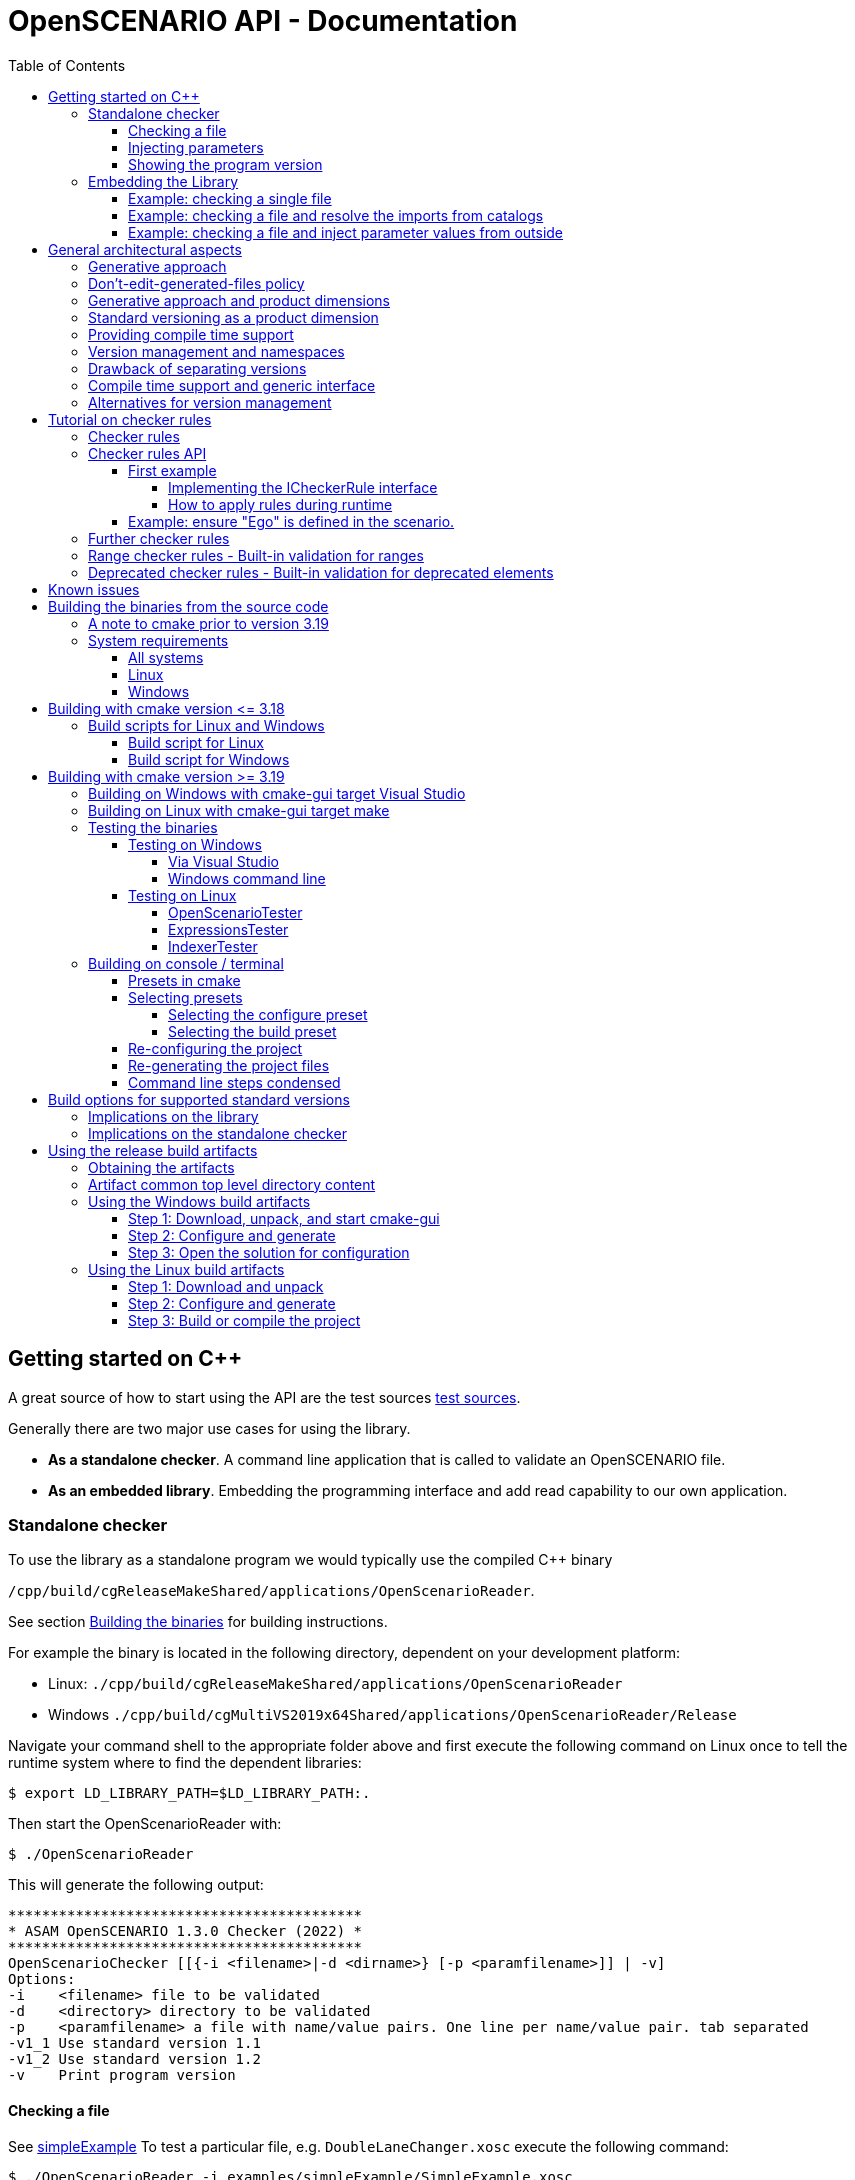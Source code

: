 :levelToBaseDir: ../..
:levelToDocDir: ..
:toc:
:toc-placement: left
:toclevels: 4
:showtitle:

= OpenSCENARIO API - Documentation

== Getting started on C++
A great source of how to start using the API are the test sources
link:{levelToBaseDir}/cpp/applications/openScenarioTester/src[test sources].

Generally there are two major use cases for using the library. 

* *As a standalone checker*. A command line application that is called to
validate an OpenSCENARIO file. 
* *As an embedded library*. Embedding the programming interface and add read capability to our own application.

=== Standalone checker

To use the library as a standalone program we would typically use the
compiled C++ binary

`/cpp/build/cgReleaseMakeShared/applications/OpenScenarioReader`. 

See section <<BuildingTheBinaries,Building the binaries>> for building instructions.

For example the binary is located in the following directory, dependent
on your development platform: 

* Linux: `./cpp/build/cgReleaseMakeShared/applications/OpenScenarioReader`
* Windows `./cpp/build/cgMultiVS2019x64Shared/applications/OpenScenarioReader/Release`

Navigate your command shell to the appropriate folder above and first
execute the following command on Linux once to tell the runtime system
where to find the dependent libraries:

[source,bash]
----
$ export LD_LIBRARY_PATH=$LD_LIBRARY_PATH:.
----

Then start the OpenScenarioReader with:

[source,bash]
----
$ ./OpenScenarioReader
----

This will generate the following output:

```
******************************************
* ASAM OpenSCENARIO 1.3.0 Checker (2022) *
******************************************
OpenScenarioChecker [[{-i <filename>|-d <dirname>} [-p <paramfilename>]] | -v]
Options:
-i    <filename> file to be validated
-d    <directory> directory to be validated
-p    <paramfilename> a file with name/value pairs. One line per name/value pair. tab separated
-v1_1 Use standard version 1.1
-v1_2 Use standard version 1.2
-v    Print program version
```


==== Checking a file

See link:{levelToDocDir}/examples/simpleExample[simpleExample] To test a particular file, e.g. `DoubleLaneChanger.xosc` execute the following command:

[source,bash]
----
$ ./OpenScenarioReader -i examples/simpleExample/SimpleExample.xosc
----

Result:

```
******************************************
* ASAM OpenSCENARIO 1.3.0 Checker (2022) *
******************************************
Checking 'examples/simpleExample/SimpleExample.xosc'
Validation succeeded with 0 errors and 0 warnings.
```

A failing validation See link:{levelToDocDir}/examples/defectExample[defectExample]

[source,bash]
----
$ ./OpenScenarioReader -i examples/defectExample/DefectExample.xosc
----

Result:

```
******************************************
* ASAM OpenSCENARIO 1.3.0 Checker (2022) *
******************************************
Checking 'examples/defectExample/DefectExample.xosc'
ERROR: Cannot resolve parameter 'DefectParameter' (41,53)
Validation failed with 1 errors and 0 warnings.
```


==== Injecting parameters

It is possible to inject parameters into the ASAM OpenSCENARIO checker.
Use `-p` to specify a filename for the parameters. See
link:{levelToDocDir}/examples/injectedParamsExample[injectedParamsExample]

[source,bash]
----
$ ./OpenScenarioReader -i examples/injectedParamsExample/InjectedParamsExample.xosc -p examples/injectedParamsExample/params.conf
----

In the parameter file (here `params.conf`) we define name/value pairs.
One line per definition. '#' is used for comments. We use tab as a delimiter between name and value:

```
******************************************
* ASAM OpenSCENARIO 1.3.0 Checker (2022) *
******************************************
Used Parameters:
    EgoStartS   60
    HostVehicle car_red
    TargetVehicle   car_white
Checking 'examples/injectedParamsExample/InjectedParamsExample.xosc'
Validation succeeded with 0 errors and 0 warnings.
```

[[showing-the-program-version]]
==== Showing the program version

[source,bash]
----
$ ./OpenScenarioReader -v
----

Result:

```
******************************************
* ASAM OpenSCENARIO 1.3.0 Checker (2022) *
******************************************
Program version 1.3.0
```
Telling us that implementation version is 1.3.0. This is independent from the OpenSCENARIO standard version. Compatibility to standard version OpenSCENARIO 1.0, OpenSCENARIO 1.1 and OpenSCENARIO 1.3.0 is currently supported.

=== Embedding the Library 
To use the OpenSCENARIO as an embedded library we use the compiled library `libOpenScenarioLib` on Linux and on Windows. Both libraries on Linux as well as on Windows have third party dependencies. 
See the link:{levelToBaseDir}/README.md[README.MD] file in the project root for building instructions. We have the choice to either use the __static version__ or the __shared version__.

* *static version* includes all third party libraries in one monolithic library file
`libOpenScenario.a` on Linux and `libOpenScenario.lib` on
Windows or we build the 
* *shared version* results in shared versions of the third party libraries which have to be linked to
the project, too. Currently these are the two files
`libOpenScenario.so.1.3.0` and `libantlr4-runtime.so.4.8` on Linux
and `libOpenScenario.dll` and `libantlr4-runtime.dll` on Windows.

For both, static and shared version `CMakeLists.txt` template files are already generated. The zip-file `openScenario.zip` contains templates for static and shared builds for both Linux and Windows.

==== Example: checking a single file

When checking a single file with no catalog implications, use the
`XmlScenarioLoaderFactory` to create a loader.

[source,c++]
----
// Creating a message logger to pick up the messages
auto msgLogger = std::dynamic_pointer_cast<NET_ASAM_OPENSCENARIO::IParserMessageLogger>(_messageLogger);
const auto kMessageLogger = std::make_shared<NET_ASAM_OPENSCENARIO::MessageLoggerDecorator>(msgLogger);

// Instantiating the factory
std::string fileName = _executablePath + "/" + kInputDir + "DoubleLaneChanger.xosc";
auto loaderFactory = NET_ASAM_OPENSCENARIO::v1_2::XmlScenarioLoaderFactory(fileName);

// Creating the loader
auto loader = loaderFactory.CreateLoader(std::make_shared<NET_ASAM_OPENSCENARIO::FileResourceLocator>());

// Loading 
auto openScenario = std::static_pointer_cast<NET_ASAM_OPENSCENARIO::v1_2::IOpenScenario>
    (loader->Load(kMessageLogger)->GetAdapter(typeid(NET_ASAM_OPENSCENARIO::v1_2::IOpenScenario).name()));

//Check for errors
if (!kMessageLogger->HasErrors())
{
    // Browse through the results
    auto fileHeader = openScenario->GetFileHeader();
    std::cout << "Major Revision :" << fileHeader->GetRevMajor() << std::endl;
    std::cout << "Minor Revision :" << fileHeader->GetRevMinor() << std::endl;
}
----

==== Example: checking a file and resolve the imports from catalogs

When checking a file and resolve its imports from catalog, use the `XmlScenarioImportLoaderFactory` to create a loader. 
Then the catalog references are resolved and the errors and warnings from the catalog files are picked up in a separate logger.

[source,c++]
----
// Creating a message Logger to pick up the messages
auto messageLogger = std::make_shared<NET_ASAM_OPENSCENARIO::SimpleMessageLogger>(NET_ASAM_OPENSCENARIO::ErrorLevel::INFO);

// create another messageLogger for logging the messages that occur from imported files
auto catalogMessageLogger = std::make_shared<NET_ASAM_OPENSCENARIO::SimpleMessageLogger>(NET_ASAM_OPENSCENARIO::ErrorLevel::INFO);

// Instantiating the factory
NET_ASAM_OPENSCENARIO::v1_2::XmlScenarioImportLoaderFactory
    loaderFactory(catalogMessageLogger, _executablePath + "/" + kInputDir +
    "simpleImport/simpleImport.xosc");

// Creating the loader with a file resource locator (we are reading directly from a file system)
auto loader = loaderFactory.CreateLoader(std::make_shared<NET_ASAM_OPENSCENARIO::FileResourceLocator>());

// Loading the scenario
auto openScenario = std::static_pointer_cast<NET_ASAM_OPENSCENARIO::v1_2::OpenScenarioImpl>(loader->Load(messageLogger)
    ->GetAdapter(typeid(NET_ASAM_OPENSCENARIO::v1_2::OpenScenarioImpl).name()));

// Get the list of scenario objects
auto scenarioObjects = openScenario->GetOpenScenarioCategory()->GetScenarioDefinition()
    ->GetEntities()->GetScenarioObjects();

for (auto&& scenarioObject : scenarioObjects) 
{
    // Access the object that is imported from a catalog with the name "Ego"
    if (scenarioObject->GetName() == "Ego") 
    {
        // Get the catalog reference
        auto catalogReference = scenarioObject->GetEntityObject()->GetCatalogReference();

        if (catalogReference && catalogReference->GetEntryName() == "car_white")
        {
            auto catalogRef = catalogReference->GetRef();
            // Now check the type.
            if ( NET_ASAM_OPENSCENARIO::v1_2::CatalogHelper::IsVehicle(catalogRef))
            {
                auto vehicle = NET_ASAM_OPENSCENARIO::v1_2::CatalogHelper::AsVehicle(catalogRef);
                // Now you can access the resolved vehicle
                auto axles = vehicle->GetAxles();
                // get the additonal axles
                auto additionalAxles = axles->GetAdditionalAxles();
                if (additionalAxles.empty()) 
                {
                    std::cout << "Ego has 2 axles (front, rear)";
                }
                else 
                {
                    std::cout << "Ego has " << 2 + additionalAxles.size()
                        << " axles (front, rear and "
                        << additionalAxles.size()
                        << " addtional axles";
                }
            }
        }
    }
}
----

==== Example: checking a file and inject parameter values from outside

OpenSCENARIO provide a mechanism to declare global parameters , right after the `FileHeader` element:

[source,xml]
----
<OpenSCENARIO>  
  <FileHeader revMajor="1" revMinor="1" date="2021-07-24T10:00:00" description="Sample Scenario - parameter" author="ASAM"/>
  <ParameterDeclarations>
      <ParameterDeclaration name="testBoolean" value="false" parameterType="boolean"/>
      <ParameterDeclaration name="testInteger" value="1" parameterType="integer"/>
      <ParameterDeclaration name="testUnsignedInt" value="1" parameterType="unsignedInt"/>
      <ParameterDeclaration name="testString" value="testString" parameterType="string"/>
      <ParameterDeclaration name="testDateTime" value="2017-02-24T10:00:00" parameterType="dateTime"/>
      <ParameterDeclaration name="testUnsignedShort" value="5" parameterType="unsignedShort"/>
      <ParameterDeclaration name="testDouble" value="1.1" parameterType="double"/>
  </ParameterDeclarations>
</OpenSCENARIO>
----

When loading a scenario, the API allows to override the default values from outside. We use a name value map and hand it over as an argument to the `load` method.

[source,c++]
----
std::map<std::string, std::string> injectedParamters;
injectedParamters.emplace("testBoolean", "true");
injectedParamters.emplace("testInteger", "2");
injectedParamters.emplace("testUnsignedInt", "2");
injectedParamters.emplace("testString", "injected");
injectedParamters.emplace("testDateTime", "2018-02-24T10:00:00");
injectedParamters.emplace("testUnsignedShort", "2");
injectedParamters.emplace("testDouble", "2.0");

// Creating the loader with a file resource locator and the injected parameters
auto loaderFactory = NET_ASAM_OPENSCENARIO::v1_2::XmlScenarioLoaderFactory(filename);
auto loader = loaderFactory.CreateLoader(std::make_shared<NET_ASAM_OPENSCENARIO::FileResourceLocator>());
auto ptr = loader->Load(_messageLogger, injectedProperties);
----

The injected parameter values override the default values in the scenario file.

Please be aware of the following restrictions 

* The injected parameters must be declared globally. Otherwise a warning is issued. 
* The values must be convertible to the target datatype of the declared parameter. The format must follow the format for XSD datatypes (as in the XML). 
* If conversion fails, an error is issued. 
* Only scenario definitions declare global parameters. It is not useful to declare them for catalogs.

Please see link:{levelToBaseDir}/cpp/applications/openScenarioTester/v1_0/src/TestInjectedParameters.h[TestInjectedParameters.h] for detailed tests on error handling.

== General architectural aspects
This article is about some fundamental aspects in the API's architecture. It may help to understand the intention behind the design decisions and also gives you a entry point in coding and integration issues.

=== Generative approach
The backbone of the OpenSCENARIO API is represented by classes, enumerations and interfaces generated from a released OpenSCENARIO model. Therefore, the API is tightly coupled to the model.

This paradigm makes the API highly consistent with the UML model.
E.g. we have a class in the UML model called `LaneChangeTarget` in the OpenSCENARIO 1.0 version.
As the versions 1.x are downward compatible for 1.0, we will find a corresponding interface `ILaneChangeTarget` in the namespaces `NET_ASAM_OPENSCENARIO::v1_0`, `NET_ASAM_OPENSCENARIO::v1_1`,`NET_ASAM_OPENSCENARIO::v1_2`.
If this class has a property called `relativeTargetLane`, we can be sure, that there is a corresponding getter in the interface which is called `GetRelativeTargetLane`. Consistently, if this model property `relativeTargetLane` is of the model type `RelativeTargetLane` the getter will return a result of `IRelativeTargetLane`.

As an example: `ILaneChangeTarget`

[source,cpp]
----
/**
 * This is a automatic generated file according to the OpenSCENARIO specification version 1.2
 * <p>
 * From OpenSCENARIO class model specification:
 * Defines the target lane of the LaneChangeAction.
 * 
 * @author RA Consulting OpenSCENARIO generation facility
*/
class ILaneChangeTarget : public virtual IOpenScenarioModelElement
{
 public:
    virtual ~ILaneChangeTarget() = default;

    /**
     * From OpenSCENARIO class model specification:
     * Lane change direction relative to entity's lane.
     * 
     * @return value of model property relativeTargetLane
    */
    virtual std::shared_ptr<IRelativeTargetLane> GetRelativeTargetLane()  = 0;

    /**
     * From OpenSCENARIO class model specification:
     * Lane change target lane number.
     * 
     * @return value of model property absoluteTargetLane
    */
    virtual std::shared_ptr<IAbsoluteTargetLane> GetAbsoluteTargetLane() const = 0;


};
----

This pattern is is applied to all classes, interfaces and enumerations of the model. Not even that, also the descriptions in the classes, interfaces, enumerations and properties are consistent with the model annotations from UML. The documentation in the javadoc is fully in synch with the annotations in the UML model. So, the generative approach offers great consistency with a single point of truth in the UML model rather than an imaginary 'copy and paste' consistency.

This leads to great efficiency and a clean architecture where more than 95% of the source code is automatically generated. This elevates productivity with over a million lines of code created for the cpp projec.

=== Don't-edit-generated-files policy
All generated files are located in the `generated` folder. These files must not be edited manually. Moreover it is recommended to consult experienced developers if changes in the generated code are needed.

=== Generative approach and product dimensions

Product dimensions can lead to a high amount of work for creating and maintaining product lines. For example a dimension could be the _programming platform_. In order to provide a product for different programming platforms, there might be a need for a single source of code and additional adapters to other platforms. Java and C\++ might be coupled through JNI etc. Practically, this is often very painful. Java is not the #1 platform on desktop UI systems whereas C++ is often not allowed to run on backend servers. Using integrated java code in a C\++ environment or using C++ in a java environment often feels unhandy and end up in the worst from both world: Our code is dependent on a java VM as well as on the binary platform. One solution is to maintain a common architecture with a single model and generators that take minimal amount to deploy the architecture to the different platforms. This is exactly where a generative approach has its strength and an efficient workflow is able to produce and to maintain source code. Other product dimensions are _program versions_ (1.0, 1.1, 2.0 etc.), operating systems (Linux, Mac, Windows), deployment platforms (Server, desktop, embedded) etc. In these multidimensional space (e.g. providing a native lib for mac and version 1.0) a generative approach is one way to manage dependencies and minimize the amount of work.

Remarks: The API currently supports C\++ only. The java product line has been given up in favor of developing a C++ product. The java product line is frozen in the 1.0 version of the library.

=== Standard versioning as a product dimension

When supporting a standard, versioning of this standard is a product dimension that should be supported. Since we cannot look in the future and foresee the changes, we still can be sure that changes will happen. So, the worst case is not to be faced with incompatible changes of a new standard version, but a dead-end standard that does suffer from a bad change management. Therefore, even when our world is "OpenSCENARIO 1.3.0 only" right at that moment, we better have strategies for versioning, migration etc.. Change management is considered an important architectural aspect.

=== Providing compile time support

As described above, if code is generated consistently with the UML model, we have everything ready when using the API at compile time. We can use the classes, the interfaces and the methods that are provided right off-the-shelf. We may make use of the documentation, code completion and the compiler detects misspellings and inconsistencies right before we are able to run a error prone program. So, when we follow the paradigm that costs for error detection and fixes rise extremely along the development cycle of a software, it is best to detect our errors as soon as we write it (low fixing costs) rather than after having the software delivered to the customer (high fixing costs). In this sense, generating concrete artifacts, like classes, enumerations, interfaces and methods is not only consistent with the UML model (single source of domain knowledge) but also a great way for managing quality and costs. So, let the compiler be your friend.

=== Version management and namespaces

As said `standard versioning` is a dimension in our software product line and we better have strategies to support different versions of the standard with our software. Since we cannot rely on downward compatibility, there are different aspects when providing compatibility to multiple versions. E.g. to declare artifacts as _deprecated_ or we transparently map new standard versions to older standard versions. The OpenSCENARIO API relies heavily on namespaces for different versions. They provide maximum separation among the different version of the standard. In many cases data structures change. For example an `EntityAction` in version 1.0 might have some other semantic as `EntityAction` in version 1.3 (as said: we cannot foresee it). The OpenSCENARIO API's policy is that the complete set of artefacts (interfaces, classes, enumerations) are created for every single standard version. This means, that there is a `NET_ASAM_OPENSCENARIO::v1_0::IEntityAction` a distinct `NET_ASAM_OPENSCENARIO::v1_1::IEntityAction`. So, every standard version specific set of classes, enumeration and interfaces provided by the API is self-contained and completely independent from other standard versions. This has benefits and drawbacks. A benefit, as said, is that the different versions are greatly decoupled. Old versions are very stable and do not change over time. E.g. once released, `NET_ASAM_OPENSCENARIO::v1_0::IEntityAction` will not change. This means the domain knowledge, models and the API itself are snapshots of a released standard. As the domain knowledge evolves, this explicitly results in a new version of the standard, a new version of the model, and a new version of the API.


=== Drawback of separating versions

The drawback is that with every new version, we have to deal with a complete new set of artefacts. Once we have used `NET_ASAM_OPENSCENARIO::v1_0::IEntityAction` in our program and the semantics have not changed for version 1.2, we don't wanna integrate `NET_ASAM_OPENSCENARIO::v1_2::IEntityAction` in the same way. And it's even worse when we have a new set of 200+ interfaces. As we expect that there *are only a few semantic changes*, let's say in 10% of the classes, integrating a complete set of new classes might be an effort that does not justify the amount of work.
Fortunately, integrating a new version of the standard in the client code, that is downward compatible to an previous one is very simple. Just replace the name-spaces and the include versions. Use `NET_ASAM_OPENSCENARIO::v1_2` instead of `NET_ASAM_OPENSCENARIO::v1_0` and use

[source,cpp]
----
#include "ApiClassInterfacesV1_2.h" 
----

instead of 

[source,cpp]
----
#include "ApiClassInterfacesV1_0.h"
----

=== Compile time support and generic interface

As said, the API propagates a clean separation of versions which results in different set of artefacts (classes, enumerations, interfaces) for each version. On the other hand, the API respects the need on being flexible at runtime and clearly identifies the extra amount of work that might result from integrating a whole new set of version dependent artefacts. Therefore, every class additionally supports the interface `IOpenScenarioFlexElement`. This interface itself is independent from a version and might be used when dealing with different version dependent sets is unhandy or inappropriate. The functions of these interface are usually used with version dependent keys which might be still supported in the future. If this is the case, they imply a minimum amount of work for integrating a new version. Especially, when only a few changes are made from version to version. This, of course, comes on the expense of compile time support and can easily lead to runtime errors. So, using this interface, we should pay extra attention to changes because the compiler can't.

The example shows the usage of the interface: This first line uses the compile time and type-safe interface `IFileHeader`

[source,cpp]
----
NET_ASAM_OPENSCENARIO::v1_0::IFileHeader fileHeader = openScenario.GetFileHeader();
----

The next line uses the flexible interface.

[source,cpp]
----
IOpenScenarioFlexElement flexElement=
    ((IOpenScenarioFlexElement) openScenario).GetChildElement(OscConstants.ELEMENT__FILE_HEADER);
----

So, these two methods deliver the exact same object instance when applied to the same parent object. The main and important difference is that the second example could also return a `NET_ASAM_OPENSCENARIO::v1_2::IFileHeader` in the future, if `OscConstants.ELEMENT__FILE_HEADER` is still supported for version 1.2.

The next lines of code are still valid when the UML class `FileHeader` does not incompatibly changes from version 1.0 to version 1.2.

[source,cpp]
----
IOpenScenarioFlexElement flexElement=
    openScenario.GetOpenScenarioFlexElement().GetChildElement(OscConstants.ELEMENT__FILE_HEADER);
DateTime date  = flexElement.GetDateTimeProperty(OscConstants.ATTRIBUTE__DATE);

unsigned short minorRef = flexElement.GetUnsignedShortProperty(OscConstants.ATTRIBUTE__REV_MINOR);
unsigned short majorRef = flexElement.GetUnsignedShortProperty(OscConstants.ATTRIBUTE__REV_MAJOR);    
std::string description = flexElement.GetStringProperty(OscConstants.ATTRIBUTE__DESCRIPTION);    
----

=== Alternatives for version management
Consider to use the https://en.wikipedia.org/wiki/Adapter_pattern[Adapter-pattern] before you integrate the API in your source code. As an alternative, contribute a set of adapters to the project in the future and make the adopters available for all OpenSCENARIO programmers.

== Tutorial on checker rules
This tutorial assists when implementing our own checker rules and apply them to a loaded tree.
It applies to the C++ platform and shows the overall principles.

=== Checker rules 
Checker rules are constraints on model object instances that are either defined implicitly in the standard or can be adopted to our own needs. Whenever we want to ensure authoring rules and guidelines that apply for our company or our partners, the checker rules API is a good choice to implement our own validation. With a minimal effort, we will implement our own checker rules, add it to a checker and start the validation of our loaded tree. A message logger will pick up any violation to our given rules with the exact location pointing to the original file. This tutorial will show how to write our own checker rules.

=== Checker rules API

The backbone of the checker rules API is the interface `ICheckerRule`. By implementing this interface we write our own checker rules:

[source,cpp]
----
class ICheckerRule: public CheckerRule
{
  public:
    ICheckerRule() = default;
    virtual  ~ICheckerRule() = default;
    virtual void ApplyRuleInFileContext(
      std::shared_ptr<IParserMessageLogger> messageLogger, 
      std::shared_ptr<IOpenScenarioModelElement> object) = 0;
      
    virtual void ApplyRuleInTreeContext(
      std::shared_ptr<ITreeMessageLogger> messageLogger, 
      std::shared_ptr<IOpenScenarioModelElement> object) = 0;
};
----

==== First example

Our first example will show, how to ensure that the major revision is always 1 and the minor revision is always 1. If this rule is violated, a warning is issued.

===== Implementing the ICheckerRule interface

The first step is to define a class `VersionCheckerRule` that implements the `ICheckerRule`. is the model type where to access the `majorRev` and the `minorRev`property.

Remark: In previous API versions the ICheckerRule was implemented as an generic class where the generic type was the type to check (like `IFileHeader` here). It turned out that the compiler needs many resources when working with generic classes and even adding different levels of generic classes, things get even worse. For the OSC API version 1.2.0 and up, generic classes where widely eliminated. As an alternative, now the base class `IOpenScenarioModelElement` is used and the user has to cast it into the target class (`IFileHeader` here). So literally, typing was moved from design time to runtime. This improved the use of compiler resources (memory, time) tremendously. 

As we want to use this class for any combination of expected major revisions and minor revisions, we hand over the expected major revision and the expected minor revision to the constructor and store them in the instance.

[source,cpp]
----
class VersionCheckerRule: public ICheckerRule 
{
  private:
    int _majorRev;
    int _minorRev;

    ...
    ...
  
  public:
    /**
    * @param majorRev The expected major revision
    * @param minorRev The expected minor revision
    */
    VersionCheckerRule(const int majorRev, const int minorRev);

    ...
};
----

The class must implement the `ApplyRuleInFileContext` method. Beside applying checker rule in the context of a file source where lines and columns are provided, there is an additional method to apply checker rules in the context of a tree in the memory `ApplyRuleInTreeContext`. In this case there are no lines and columns to pinpoint the location of the error.

Let's use `ApplyRuleInFileContext` in our example.

[source,cpp]
----
void ApplyRuleInFileContext(
  std::shared_ptr<IParserMessageLogger> messageLogger, std::shared_ptr<IOpenScenarioModelElement> object) override;
----

At this point, we are ready to implement our checks. First, let's get the major revision and the minor revision from the `object` and store them in local variables:

[source,cpp]
----
void VersionCheckerRule::ApplyRuleInFileContext(
  std::shared_ptr<IParserMessageLogger> messageLogger,
  std::shared_ptr<IOpenScenarioModelElement> object)
{
  if (!IsRevValid(object))
  {
    ...
    // Issue a warning
  }
}

bool VersionCheckerRule::IsRevValid(std::shared_ptr<IOpenScenarioModelElement> object)
{
  if (!object) return false;

  auto typedObject = std::dynamic_pointer_cast <IFileHeader> (object);

  const auto kRevMajor = typedObject->GetRevMajor();
  const auto kRevMinor = typedObject->GetRevMinor();

  return kRevMajor == _majorRev && kRevMinor == _minorRev;
}
----

When we issue a warning, we have the great possibility to add locations. The user can then trace the warning back to a line and to a column of the original file. So let's get the location from the `object`. We do this by requesting an `ILocator` adapter from the `object`. If an `ILocator` adapter is supported, we would get an instance of `ILocator`.

[source,cpp]
----
void VersionCheckerRule::ApplyRuleInFileContext(
  std::shared_ptr<IParserMessageLogger> messageLogger, std::shared_ptr<IOpenScenarioModelElement> object)
{
  if (!IsRevValid(object))
  {
    auto locator = std::static_pointer_cast<ILocator>(object->GetAdapter(typeid(ILocator).name()));

    if (locator)
    {
      auto msg = FileContentMessage(GetMsg(), WARNING, locator->GetStartMarker());
      messageLogger->LogMessage(msg);
    }
  }
}

std::string VersionCheckerRule::GetMsg()
{
  return "Major revision and minor revision are expected to be " + std::to_string(_majorRev) + " and " + std::to_string(_minorRev);
}

----

Please note, there might be objects that do not support the `ILocator` adapter. E.g. when the scenario is loaded from a binary file instead of an XML file. In this case, no text line information and no column information would be available. If we are loading our files from XML, we do not have to pay attention to this fact.

That's it. Our checker is now ready to be used.

===== How to apply rules during runtime

With our checker ready to be used, we can apply the checker rule to a loaded `IOpenScenario` tree. Please see <<Getting started on C++>> on how a tree is loaded from a file.

[source,cpp]
----
// the root of the tree is available in the IOpenScenario openScenario variable
// Instantiate a checker now

ScenarioCheckerImpl scenarioChecker;

// The sceanrio checker provided a method for every model type (here IFileHeader) to add
// CheckerRule

scenarioChecker.AddFileHeaderCheckerRule(std::make_shared<VersionCheckerRule>(1, 1));


// Create a message logger to pick up the messages

auto simpleMessageLogger =
    std::make_shared<NET_ASAM_OPENSCENARIO::SimpleMessageLogger>(
        NET_ASAM_OPENSCENARIO::ErrorLevel::INFO);

// Now call the checkScenario method to check the tree
scenarioChecker.CheckScenarioInFileContext(simpleMessageLogger, openScenario);

// Now check the picked up messages
for (auto&& message : simpleMessageLogger->GetMessages()) 
{
  (void)message;
  // do something with the messaged that are picked up during the check
}
----

We do not need to traverse through the tree and search for instances. The scenario checker sequentially applies the rule to any instance of the designated type we realized in our checker rule (here `IFileHeader`). In our example it is obvious that only one instance of `IFileHeader` exists in the tree. For other types like `IAct`, `IEvent` etc. many instances may available in the tree and every instance is checked.

==== Example: ensure "Ego" is defined in the scenario.

This example shows how to ensure that a scenario object with the name "Ego" is defined. Otherwise an error is issued. There is definitely a little bit more work to do here, but it should be straight forward after completing the example above. Obviously `IEntities` (with its instances of `IScenarioObject`) is the right type to check. So, we create the `EgoCheckerRule` and implement the `ApplyRuleInFileContext` 

[source,cpp]
----
void EgoCheckerRule::ApplyRuleInFileContext(std::shared_ptr<NET_ASAM_OPENSCENARIO::IParserMessageLogger> messageLogger, std::shared_ptr<IOpenScenarioModelElement> object)
{
  auto typedObject = std::dynamic_pointer_cast<IEntities>(object);

  if (!IsEgoDefined(typedObject))
  {
	auto locator = std::static_pointer_cast<NET_ASAM_OPENSCENARIO::ILocator>(object->GetAdapter(typeid(NET_ASAM_OPENSCENARIO::ILocator).name()));
	if (locator)
	{
	  auto msg = NET_ASAM_OPENSCENARIO::FileContentMessage("No ego vehicle defined", NET_ASAM_OPENSCENARIO::ErrorLevel::ERROR, locator->GetStartMarker());
	  messageLogger->LogMessage(msg);
	}

  }
}

bool EgoCheckerRule::IsEgoDefined(std::shared_ptr<IEntities> object) const
{
  bool isEgoDefined = false;

  // We are adding the validation code here
  auto scenarioObjects = object->GetScenarioObjects();
  if (object->GetScenarioObjectsSize() != 0)
  {
	for (auto&& scenarioObject : scenarioObjects)
	{
	  auto name = scenarioObject->GetName();
	  for (std::string::iterator it = name.begin(); it != name.end(); ++it)
		*it = std::tolower(*it, std::locale());
	  if (name == "ego")
	  {
		isEgoDefined = true;
		break;
	  }
	}
  }

  return isEgoDefined;
}
----


The rule is added by

[source,cpp]
----
scenarioChecker.AddEntitiesCheckerRule(std::make_shared<EgoCheckerRule>());
----


=== Further checker rules

As we've seen in the examples, many useful checkings may apply to an OpenSCENARIO model instance. Unfortunately, OpenSCENARIO defines relatively few constraints in the model or in the user guide (respectively there is no explicit checker rule concept but a lot of implicit constraints in the user guide). Nevertheless, some checkings are essential and the checker rule API is the tool to ensure these rules.

Some examples: 
- Ensure a naming convention for the object names (e.g. ensure camel-case notation) 
- Ensure unique naming in a list of objects (e.g. unique names for scenario objects, so "ego" cannot be defined twice. Unique names of evens in a maneuver, etc.) 
- Other constraints that are not explicitly defined in the standard but reduce ambiguity. 

=== Range checker rules - Built-in validation for ranges 
Defining a primitive datatype like `unsigned int` or `double` does already represent an important constraint when a property of a class is defined. Many properties have further range constraints that are documented in the annotations of the properties e.g. the property `delay` in the model class `Condition` must be zero or greater than zero. The annotation says about the property `delay` that is of type `double`: 'Time elapsed after the edge condition is verified, until the condition returns true to the scenario. Unit: s; Range: [0..inf[.' The OpenSCENARIO API defines all the range properties as built-in checker rules that can be applied by any user of the library.

Please see these corresponding classes if you are interested in the details:

* NET_ASAM_OPENSCENARIO::v1_2::RangeCheckerHelper;
* TestRangeChecker

=== Deprecated checker rules - Built-in validation for deprecated elements 
When properties are dprecated, they are often replaced by new elements.
As we are committed to dowwnward compatibility, cardinalitity of a property cannot be stricter than in its previuos version.
If one property replaces another property, both have to be optional and have an implicit xor context, that cannot be ensured in the schema.
For standard version 1.2 there is a `DeprecatedChecker` that checks the properties.

When in `GeoPosition` the deprecated attribute `height` is used along with the new attribute `altitude` the checker issues an error:

```xml
<GeoPosition altitude="100" height="100" latitudeDeg="45"  longitudeDeg="37">
```
```
Attribute 'height' is deprecated and must not be used with attribute 'altitude'.
``` 

Please see these corresponding classes if you are interested in the details:

* NET_ASAM_OPENSCENARIO::v1_2::DeprecatedChecker
* TestDeprecatedValidation


== Known issues
A provided list with the known issues and possible enhancements. 

* *I18n* Currently, the messages that are issued are hardcoded on the
basis of the English language. A i18n concept could outsource the
messages to provide support for different languages. 
* *Resolving object references* Though the framework is ready for that, the objects
referenced from other objects are not resolved yet. This has two
reasons. The first one is simply the time to invest. For any of the
types a separate resolution strategy must be implemented. Second, the
general resolving strategy is still a little bit unclear. See '3.1.2
Naming' in the 'OpenSCENARIO User-Guide 1.0'. With unresolved
references, the method `GetTargetObject` of the interface
`INamedReference` will always return `null`. Of course, you can still
use the name that represents the reference when calling `GetNameRef`. 
* *Supporting more programming platforms* As writing this, the C++ has
just been added. We think it is good idea to add further platforms like
Python. 
* *Reading from zipped files* Though the standard does not
explicitly mention this, we think it is a great idea to pack the
scenario file and its dependent catalogs in a self-contained
zip-archive. The API allows great support for that by providing the
`IResourceLocator` interface.


[[BuildingTheBinaries]]
== Building the binaries from the source code
The OpenSCENARIO C\++ project uses `cmake` as configuration tool to support a huge variety of build environments such as Visual Studio and Unix Makefiles.
`cmake` itself is a command line tool but it also offers a more comfortable graphical frontend named `cmake-gui`.
For systems with terminal / console access only, cmake provides a ncurses terminal frontend called `ccmake`.
In this document we focus on building the OpenSCENARIO binaries from its C++ source code using `cmake`, `cmake-gui`, and `ccmake`.
A great starting point for more information on `cmake` is the http://https://cmake.org/overview/[cmake website].

=== A note to cmake prior to version 3.19
As cmake experienced a dramatic change from version \<= 3.18 to >= 3.19 where presets were introduced we have two sections for building with cmake:

* <<BuildingWithCmakeVersionLe3.18,Building with cmake version \<= 3.18>>
* <<BuildingWithCmakeVersionGe3.19,Building with cmake version >= 3.19>>

=== System requirements
In order to build OpenSCENARIO on your system the following requirements have to be fulfilled:

==== All systems
* Disk space available >= 4 GB
* Main memory >= 8 GB
* cmake \<= 3.18 (build via command line and restricted cmake-gui)
* cmake >= 3.19 (comfortable build via command line and cmake-gui)
* a working copy of the OpenSCENARIO sources

==== Linux
* gcc >= 5.8
* uuid-dev >= 2.34 (required to build antlr4), to install uuid-dev execute this shell command:

[source,bash]
----
$ sudo apt install uuid-dev
----

==== Windows
* Visual Studio 2010 or later (2022 is supported, too)

[[BuildingWithCmakeVersionLe3.18]]
== Building with cmake version \<= 3.18

If your cmake version is older than 3.19 then cmake does not know the concept of "presets" and consequently cmake-gui is missing the "Preset" entry as seen in the two images below.

.cmake-gui missing the "Preset" element.
image:images/oscCgNoPreset.png[cmake_gui,width=720,float="center",align="center"]

.cmake-gui with "Preset" element.
image:images/oscCgPreset.png[cmake_gui,width=720,float="center",align="center"]

=== Build scripts for Linux and Windows
You still can use older versions of cmake but in order to work properly you have to build the project files manually using our command line tool `generateLinux.sh` for Linux and `generateWindows.bat` for Windows.
Both scripts are located in `openscenario.api.test/cpp/buildArtifact`.

==== Build script for Linux
The script has to be executed in the folder `openscenario.api.test/cpp/buildArtifact`.
For example the commands for building and compiling shared objects and binaries will look like that:
[source,bash]
----
$ cd openscenario.api.test/cpp/buildArtifact
$ ./generateLinux.sh shared release make
----
This will create in the `openscenario.api.test/cpp/build/cgReleaseMakeShared` folder containing the Linux Makefiles for building the binaries and the binaries.

The executables and libraries are in

* `cgReleaseMakeShared/applications/openScenarioReader` 
* `cgReleaseMakeShared/applications/indexTester` 
* `cgReleaseMakeShared/applications/openScenarioTester` 
* `cgReleaseMakeShared/applications/expressionTester`
* `cgReleaseMakeShared/expressionLib`
* `cgReleaseMakeShared/openScenarioLib`

The general command has the following options:
[source,bash]
----
$ ./generateLinux.sh (all [release] [shared|static] [parallel]) |
([release|debug] [shared|static] [make [parallel]])
----

Option `all [release] [parallel]` builds and compiles static and shared as well as release and optional debug versions of OpenSCENARIO in parallel.
On the other hand you can build and optionally compile individual versions of OpenSCENARIO, e.g.:
[source,bash]
----
$ ./generateLinux.sh release shared
----

This command for example creates only the Makefiles for the release and dynamically linked version.

==== Build script for Windows
The Windows version of the script is similar to the Linux version with some changes in the options.
For example the commands to build the project files for Visual Studio 2019 x64 shared release look like this:
[source,cmd]
----
>cd openscenario.api.test\cpp\build
>generateWindows.bat VS2019 x64 shared release
----
The general command has the following options:
[source,cmd]
----
>generateWindows.bat (all (VS2010|...|VS2022) [release] [shared|static] [Win32|x64]) |
((VS2010|...|VS2022) [release|debug] [shared|static] [Win32|x64] [make])
----
Option `all [VS2019] [release]` builds project files for Visual Studio 2019 (Visual Studio 2017 is the default if the parameter VS2019 is omitted) and compiles static and shared as well as release and optional debug versions of OpenSCENARIO in parallel.
On the other hand you can build and optionally compile individual versions of OpenSCENARIO, e.g.:
[source,cmd]
----
>generateWindows.bat VS2019 x64 shared release [make]
----

[NOTE]
Supported are VS2010 up to VS2022 and all editions like Community or Enterprise etc.

[[BuildingWithCmakeVersionGe3.19]]
== Building with cmake version >= 3.19


=== Building on Windows with cmake-gui target Visual Studio
Start the `cmake-gui` application then a similar window like the one shown below will show up:

image:images/oscCgWin0.png[cmake_gui,width=720,float="center",align="center"]

Now follow the steps below to let cmake create a Visual Studio solution for the OpenSCENARIO source tree:

* Click on "Browse Source...", located on the top right of the cmake-gui window.
* Navigate to the location of your OpenSCENARIO source directory and select the directory `cpp` and click ok.
* Next click on the "Presets" drop-down-box labeled "<custom>" and select your build environment.
In the example shown below "VS2019 x64 shared" is chosen.
That means the solution will be build for Visual Studio 2019, creating 64 Bit binaries, and required libraries are linked dynamically during runtime.

image:images/oscCgWin1_2.png[cmake_gui,width=720,float="center",align="center"]

* Now click "Configure", located in the middle left of the cmake-gui window.
An output as shown in the image below will be generated.

image:images/oscCgWin2.png[cmake_gui,width=720,float="center",align="center"]


* Next click the button "Generate", just right of "Configure".
If cmake successfully created the solution the line "Generating done" will be added at the end of the output and the button "Open Project" will be enabled.
* Finally click on the "Open Project" button to bring up your selected Visual Studio.
There you can debug, extend, and compile the OpenSCENARIO sources.


=== Building on Linux with cmake-gui target make
The building steps on Linux are almost the same as the ones for Windows.
Start the `cmake-gui` application and a similar window like the one shown below will show up:

image:images/oscCgLin0.png[cmake_gui,width=720,float="center",align="center"]

Now follow the steps below to let cmake create a Makefile project for the OpenSCENARIO source tree:

* Click on "Browse Source...", located on the top right of the cmake-gui window.
* Navigate to the location of your OpenSCENARIO source directory and select the directory `cpp` and click ok.
* Next click on the "Presets" drop-down-box labeled "<custom>" and select your build environment.
In the example shown above "Linux shared release" is chosen.
That means cmake will create a Makefile project using gcc / g++ as compilers, creating release binaries, and required libraries are linked dynamically during runtime.
* Now click "Configure", located in the middle left of the cmake-gui window.
An output as shown in the image below will be generated.

image:images/oscCgLin1.png[cmake_gui,width=720,float="center",align="center"]


* Next click the button "Generate", just right of "Configure".
If cmake successfully created the Makefiles project the line "Generating done" will be added at the end of the output.
This time the button "Open Project" stays disable as we just created Makefiles projects and not an IDE solution.
* Finally open a terminal window and navigate to your OpenSCENARIO source directory.
For our example the default would be to go to the directory `<your osc base dir>/cpp/build/cgReleaseMakeShared`.

[[BuildingOnLinux]]
Type `make` to build the OpenSCENARIO binaries or `make -j8` for parallel building (recommended but requires 16 GB of main memory).

The image below shows a Linux terminal with an example output generated by make compiling the OpenSCENARIO sources.

image:images/oscMakeLin.png[make_output,width=720,float="center",align="center"]

=== Testing the binaries
Now it is time to test the binaries built so far.
In this step of the process we want to ensure that binaries built are working as expected.
We show how to check the binaries on Windows as well as on Linux.

==== Testing on Windows
Lets first start with Windows.
Here we have two possibilities to start the test for checking the binaries: via Visual Studio or via command line.

===== Via Visual Studio
We provide three tests:

* OpenScenarioTester
* ExpressionsTester
* IndexerTester

====== OpenScenarioTester
As an initial test we have already pre-selected the startup project "OpenScenarioTester".
Just launch the startup project via pressing <ctrl> + <F5> or via Visual Studio\'s menu "Debug" -> "Start Without Debugging".
In both cases a console window with the following output should appear:

[source,cmd]
----
Major Revision :0
Minor Revision :9
XML_ERROR_PARSING
XML_ERROR_MISMATCHED_ELEMENT
Ego has 2 axles (front, rear)
Major Revision :0
Minor Revision :9
XML_ERROR_PARSING
XML_ERROR_MISMATCHED_ELEMENT
Ego has 2 axles (front, rear)
Major Revision :0
Minor Revision :9
XML_ERROR_PARSING
XML_ERROR_MISMATCHED_ELEMENT
Ego has 2 axles (front, rear)
----

====== ExpressionsTester
You can switch the current active project--for example to ExpressionsTester--by clicking with the right mouse button in the `Solution Explorer` on the project "ExpressionsTester" and choose "Set as Startup Project" (highlighted in green) as seen in the screenshot below:

image:images/oscVS2019SelectStartupProject.png[cmake_gui,width=720,float="center",align="center"]

Launch the project again with <ctrl> + <F5> and examine the output in the console window.
The last lines of the output should look like this:

[source,cmd]
----
Running test with id '84':
Test with id '84' successful.

Running test with id '85':
Test with id '85' successful.

Running test with id '86':
Test with id '86' successful.
----

====== IndexerTester
To test the "IndexerTester" select its project in the `Solution Explorer` and set it as the startup project analogue to the described procedure above.
Now start again with <ctrl> + <F5>.
This time the console window should show the following output:

[source,cmd]
----
81: (117, 6) - (117, 59)
82: (118, 6) - (118, 29)
83: (119, 6) - (119, 26)
84: (120, 6) - (120, 45)
85: (121, 6) - (124, 32)
86: (126, 3) - (126, 10)
----

===== Windows command line
When testing via command line open a Windows command line prompt (cmd).
Then navigate to the output folder, e.g. if you have selected the preset "VS2019 x64 shared" then the output folder is 
`openscenario.api.test/cpp/build/cgMultiVS2019x64Shared/applications/openScenarioTester/[Release|Debug]`.
Just change directory to that folder and start the three tests:

====== OpenScenarioTester
[source,cmd]
----
>cd /d <full path to your osc folder>openscenario.api.test\cpp\build\cgMultiVS2019x64Shared\applications\openScenarioTester\[Debug|Release]
>OpenScenarioTester.exe
Major Revision :0
Minor Revision :9
XML_ERROR_PARSING
XML_ERROR_MISMATCHED_ELEMENT
Ego has 2 axles (front, rear)
Major Revision :0
Minor Revision :9
XML_ERROR_PARSING
XML_ERROR_MISMATCHED_ELEMENT
Ego has 2 axles (front, rear)
Major Revision :0
Minor Revision :9
XML_ERROR_PARSING
XML_ERROR_MISMATCHED_ELEMENT
Ego has 2 axles (front, rear)
>
----

====== ExpressionsTester
[source,cmd]
----
>cd /d <full path to your osc folder>openscenario.api.test\cpp\build\cgMultiVS2019x64Shared\applications\expressionTester\[Debug|Release]
>ExpressionsTester.exe
[...]
Running test with id '84':
Test with id '84' successful.

Running test with id '85':
Test with id '85' successful.

Running test with id '86':
Test with id '86' successful.
----

====== IndexerTester
[source,cmd]
----
>cd /d <full path to your osc folder>openscenario.api.test\cpp\build\cgMultiVS2019x64Shared\applications\indexerTester\[Debug|Release]
>IndexerTester.exe
[...]
81: (117, 6) - (117, 59)
82: (118, 6) - (118, 29)
83: (119, 6) - (119, 26)
84: (120, 6) - (120, 45)
85: (121, 6) - (124, 32)
86: (126, 3) - (126, 10)
----

==== Testing on Linux
On Linux we already on console and can change directory directly.
E.g. you have selected the preset "Linux shared release" then your output folder is `openscenario.api.test/cpp/build/cgReleaseMakeShared/applications/openScenarioTester`.
As you should be already in `openscenario.api.test/cpp` just do the following:

===== OpenScenarioTester
[source,bash]
----
$ cd build/cgReleaseMakeShared/applications/openScenarioTester
$ ./OpenScenarioTester
Major Revision :0
Minor Revision :9
XML_ERROR_PARSING
XML_ERROR_MISMATCHED_ELEMENT
Ego has 2 axles (front, rear)
Major Revision :0
Minor Revision :9
XML_ERROR_PARSING
XML_ERROR_MISMATCHED_ELEMENT
Ego has 2 axles (front, rear)
----

===== ExpressionsTester
[source,bash]
----
$ cd build/cgReleaseMakeShared/applications/expressionsTester
$ ./ExpressionsTester
[...]
Running test with id '84':
Test with id '84' successful.

Running test with id '85':
Test with id '85' successful.

Running test with id '86':
Test with id '86' successful.
----

===== IndexerTester
[source,bash]
----
$ cd build/cgReleaseMakeShared/applications/indexerTester
$ ./IndexerTester
[...]
81: (117, 6) - (117, 59)
82: (118, 6) - (118, 29)
83: (119, 6) - (119, 26)
84: (120, 6) - (120, 45)
85: (121, 6) - (124, 32)
86: (126, 3) - (126, 10)
----

[[BuildingOnConsoleTerminal]]
=== Building on console / terminal
You can also easily build OpenSCENARIO on systems with console access only.
But before we dive into that we will have a short excursion to cmake\'s `presets` as we will need them on the command line.

==== Presets in cmake
As you might have noticed we used `presets` already in cmake-gui for configuration, like the two we have seen so far: "VS2019 x64 shared" for Windows and "Linux shared release" for Linux.
These presets are defined in the file `CMakePresets.json`.
They are build up in a hierarchical structure and define a couple of configurations, e.g. defining the build type (release, debug or multi type), library binding (shared or static), and defining output folders for object files and binaries.
All these presets are accessible via console.
Presets are available for different steps of the build process.
Currently we support configure and build presets for Linux and Windows.
To know which presets are available for your current system cmake provides you with cmake command line options.
We will query the configuration and build presets for both Windows and Linux.
The both commands needed are as follows:

[source,bash]
----
$ cmake --list-presets
$ cmake --build --list-presets
----

As an example head to a Linux terminal and navigate to the OpenSCENARIO source tree to the folder `cpp`.
The commands should be executed in source folder where the main CMakeLists.txt file is located.
So be sure that you execute the commands in the folder `cpp`.

[IMPORTANT]
The commands have to be executed in the root source folder.

Now enter the two commands above to see the valid presets for configure and build for the local system.
The output printed to your Linux terminal should be similar to this one:

[source,bash]
----
$ cmake --list-presets
Available configure presets:

  "Linux-shared-debug"   - Linux shared debug
  "Linux-static-debug"   - Linux static debug
  "Linux-shared-release" - Linux shared release
  "Linux-static-release" - Linux static release
$ cmake --build --list-presets
Available build presets:

  "Build-Linux-shared-release" - Build Linux shared release
  "Build-Linux-shared-debug"   - Build Linux shared debug
  "Build-Linux-static-release" - Build Linux static release
  "Build-Linux-static-debug"   - Build Linux static debug
$
----

The same commands executed in a Windows command shell gives these results:

[source,bash]
----
>cmake --list-presets
Available configure presets:

  "VS2022-x64-static"    - VS2022 x64 static
  "VS2022-x64-shared"    - VS2022 x64 shared
  "VS2022-Win32-static"  - VS2022 Win32 static
  "VS2022-Win32-shared"  - VS2022 Win32 shared
  "VS2019-x64-static"    - VS2019 x64 static
  "VS2019-x64-shared"    - VS2019 x64 shared
  "VS2019-Win32-static"  - VS2019 Win32 static
  "VS2019-Win32-shared"  - VS2019 Win32 shared
  "VS2017-x64-static"    - VS2017 x64 static
  "VS2017-x64-shared"    - VS2017 x64 shared
  "VS2017-Win32-static"  - VS2017 Win32 static
  "VS2017-Win32-shared"  - VS2017 Win32 shared
  "VS2015-x64-static"    - VS2015 x64 static
  "VS2015-x64-shared"    - VS2015 x64 shared
  "VS2015-Win32-static"  - VS2015 Win32 static
  "VS2015-Win32-shared"  - VS2015 Win32 shared
  "Linux-shared-debug"   - Linux shared debug
  "Linux-static-debug"   - Linux static debug
  "Linux-shared-release" - Linux shared release
  "Linux-static-release" - Linux static release

>cmake --build --list-presets
Available build presets:

  "Build-Linux-shared-release" - Build Linux shared release
  "Build-Linux-shared-debug"   - Build Linux shared debug
  "Build-Linux-static-release" - Build Linux static release
  "Build-Linux-static-debug"   - Build Linux static debug
  "Build-VS2022-x64-shared"    - Build VS2022 x64 shared
  "Build-VS2022-x64-static"    - Build VS2022 x64 static
  "Build-VS2022-Win32-shared"  - Build VS2022 Win32 shared
  "Build-VS2022-Win32-static"  - Build VS2022 Win32 static
  "Build-VS2019-x64-shared"    - Build VS2019 x64 shared
  "Build-VS2019-x64-static"    - Build VS2019 x64 static
  "Build-VS2019-Win32-shared"  - Build VS2019 Win32 shared
  "Build-VS2019-Win32-static"  - Build VS2019 Win32 static
  "Build-VS2017-x64-shared"    - Build VS2017 x64 shared
  "Build-VS2017-x64-static"    - Build VS2017 x64 static
  "Build-VS2017-Win32-shared"  - Build VS2017 Win32 shared
  "Build-VS2017-Win32-static"  - Build VS2017 Win32 static
  "Build-VS2015-x64-shared"    - Build VS2015 x64 shared
  "Build-VS2015-x64-static"    - Build VS2015 x64 static
  "Build-VS2015-Win32-shared"  - Build VS2015 Win32 shared
  "Build-VS2015-Win32-static"  - Build VS2015 Win32 static

>
----

==== Selecting presets
In this section we first configure the project and generate its build environment by selecting a configure preset.
In the following step we build the project--compiling the binaries from the sources--by selecting a build configuration.

===== Selecting the configure preset
Now as we know the available presets lets continue with our example on Linux and select a preset for configuring our project.
On the Linux terminal enter the following command to build a debug version with static libraries (the Windows example is at the end of this section):

[source,bash]
----
$ cmake --preset="Linux-static-debug"
----

The output created is similar to our Linux cmake-gui example despite that the output folder for the files should be `cpp/build/cgDebugMakeStatic`.

With the command above we configured the project and generated the necessary project files for building in one single step.

[NOTE]
The command `cmake --preset="<selected preset>"` configures the project and generates its build environment.

Here is a shortened version of the generated output:

[source,bash]
----
user:~/Projects/openscenario.api.test/cpp$ cmake --preset="Linux-static-debug"
Preset CMake variables:

   BUILD_SHARED_LIBS:BOOL="OFF"
   CMAKE_BUILD_TYPE="Debug"
   MASTER_PROJECT:STRING="TRUE"

Preset environment variables:

   PR_ENV_BINDING="Static"
   PR_ENV_BUILD_TYPE="Debug"

-- The C compiler identification is GNU 11.2.0
-- The CXX compiler identification is GNU 11.2.0

[...]

-- OpenScenario-Cpp
-- Single-configuration generator: Debug
-- OpenScenario-Cpp configuration: Debug
-- Platform: ; Shared lib: OFF
-- Found ANTLR:
/home/user/Projects/openscenario.api.test/cpp/thirdparty/antlr/antlr-4.8-complete.jar
(found version "4.8")
Program version: 1.3.0
OSC std version: 1.2.0
-- Subprojects:
--
OpenScenarioLib
-- OpenScenarioLib: using Antlr static
--
ExpressionsLib
-- ExpressionsLib: using Antlr static
--
OpenScenarioReader
--
OpenScenarioTester
--
IndexerTester
-- IndexerTester: using Antlr static
--
ExpressionsTester
-- Configuring done
-- Generating done
-- Build files have been written to:
/home/user/Projects/openscenario.api.test/cpp/build/cgDebugMakeStatic
user:~/Projects/openscenario.api.test/cpp$
----

On Windows the equivalent command to build a debug (and also the release) version with static libraries is:

[source,bash]
----
> cmake --preset="VS2019-Win32-static"
----

This will generate the 32 bit solution for Visual Studio 2019 using static libraries.

[NOTE]
As Visual Studio is a multi build type environment both debug and release are configured and generated by default. 
footnote:[It is also possible to configure multi build type environments to single build type environments.
But we do not cover this in this document as this is not meant to be a cmake tutorial.]

===== Selecting the build preset
We just created everything to start compiling the project.
#As mentioned in the section <<BuildingOnLinux,Building on Linux with cmake-gui target make>> we could now change the folder to the project files and execute make manually or we stay in the folder where we are and instruct cmake to build the binaries for us.
On the Linux terminal enter the following command to start compiling:

[source,bash]
----
$ cmake --build --preset="Build-Linux-static-debug" -j8
----

This causes cmake to look for the appropriate build environment of the project and starts compilation.
Note the `-j8` at the end of the command which enables parallel compilation with 8 processes.

After successful compilation you should see an output similar to this (shortened):

[source,bash]
----
user:~/Projects/openscenario.api.test/cpp$ cmake --build --preset="Build-Linux-static-debug" -j8
[  1%] Creating directories for 'antlr4_runtime'
[  2%] Performing download step (verify and extract) for 'antlr4_runtime'

[...]

[ 76%] Building CXX object
openScenarioLib/CMakeFiles/OpenScenarioLib.dir/antlr4cpp_generated_src/XMLParser/XMLParserBaseListener.cpp.o
[ 77%] Building CXX object
openScenarioLib/CMakeFiles/OpenScenarioLib.dir/antlr4cpp_generated_src/XMLParser/XMLParserListener.cpp.o
[ 77%] Linking CXX static library libOpenScenarioLib.a
[ 77%] Built target OpenScenarioLib
[ 78%] Building CXX object applications/openScenarioReader/CMakeFiles/OpenScenarioReader.dir/src/OpenScenarioReader.cpp.o
[ 78%] Building CXX object
applications/openScenarioReader/CMakeFiles/OpenScenarioReader.dir/__/__/externalLibs/TinyXML2/tinyxml2.cpp.o
[ 78%] Linking CXX executable OpenScenarioReader
[ 78%] Built target OpenScenarioReader
[ 79%] Building CXX object applications/openScenarioTester/CMakeFiles/OpenScenarioTester.dir/__/__/externalLibs/TinyXML2/tinyxml2.cpp.o

[...]

[ 97%] Building CXX object
applications/openScenarioTester/CMakeFiles/OpenScenarioTester.dir/src/TestAlksV1_2.cpp.o
[ 97%] Building CXX object
applications/openScenarioTester/CMakeFiles/OpenScenarioTester.dir/src/TestParameterValidationV1_2.cpp.o
[ 98%] Building CXX object
applications/openScenarioTester/CMakeFiles/OpenScenarioTester.dir/src/TestVariableValidationV1_2.cpp.o
[ 98%] Building CXX object
applications/openScenarioTester/CMakeFiles/OpenScenarioTester.dir/src/TestDeprecatedValidationV1_2.cpp.o
[ 98%] Building CXX object
applications/openScenarioTester/CMakeFiles/OpenScenarioTester.dir/src/TestExamplesOscV1_2.cpp.o
[ 99%] Building CXX object
applications/openScenarioTester/CMakeFiles/OpenScenarioTester.dir/src/helper/EgoCheckerRuleV1_0.cpp.o
[ 99%] Building CXX object
applications/openScenarioTester/CMakeFiles/OpenScenarioTester.dir/src/helper/EgoCheckerRuleV1_1.cpp.o
[100%] Building CXX object
applications/openScenarioTester/CMakeFiles/OpenScenarioTester.dir/src/helper/EgoCheckerRuleV1_2.cpp.o
[100%] Linking CXX executable OpenScenarioTester
[100%] Built target OpenScenarioTester
user:~/Projects/openscenario.api.test/cpp$
----

The Windows pendant for starting compilation:

[source,bash]
----
$ cmake --build --preset="Build-VS2019-Win32-static" --config debug
----

==== Re-configuring the project
Based on our first configuration we can freely re-configure the project.
This is where the ncurses ui `ccmake` shows up.
We therefore use our Linux example.
For ccmake we have to provide the path to the folder containing the project files via the parameter `-B <path>`.
We specify the path relatively and end up with the parameter `-B build/cgDebugMakeStatic`.
For re-configuring the project files we start ccmake ui with this command in the cpp folder:

[source,bash]
----
$ ccmake -B build/cgDebugMakeStatic
----

The following output should appear in the terminal:

image:images/oscCCMakeTermLin1a.png[cmake_gui,width=720,float="center",align="center"]

In the upper part of the terminal you see the cmake variables which can freely be modified.
The bottom shows the menu with the available commands to interact with the console frontend.
As you can see there is a menu entry `[c] Configure` which we will use in a view moments.
Important: there is no entry for "generate" yet.
The generate entry will appear only after successful configuration directly behind the `[c] Configure` entry.

You may already have noticed that the ccmake\'s frontend capabilities are quite similar to its graphical pendant cmake-gui.
Here you can also modify cmake parameters, configure, and generate the project files.
The only thing different: you cannot select a different preset.

[NOTE]
Compared to `cmake-gui` `ccmake` is missing the capability of selecting `presets`.

To configure now the project just hit the `c` key.
The output shown will be quite the same as we have seen before when selecting the preset.
To exit the output screen just press the `e` key.

In the next step we will generate the project files so we can finally compile our OpenSCENARIO sources.

==== Re-generating the project files
Currently we are in the state of having a configured project but we are still missing the updated Makefiles according to our changes in order to compile our project.

If the configuration step was successful a new menu entry at the bottom of the terminal windows--right after `[c] Configure`--should appear: `[g] Generate`.

image:images/oscCCMakeTermLin1b.png[cmake_gui,width=720,float="center",align="center"]

Now just press the `g` key to start the generation process.
If generate was successful then ccmake will quit to console.
According to our example you may go now to the folder `cpp/build/cgDebugMakeStatic` and build the binaries.

[NOTE]
You cannot use the build preset as you modified the settings.
When using the presets again your settings will be overwritten.

[[CommandLineStepsCondensed]]
==== Command line steps condensed
The necessary steps to setup the OpenSCENARIO build environment for console / terminal are shown in short form as follows:

[source,bash]
----
$ cd <your OpenSCENARIO cpp folder>
$ cmake --list-presets                      # List available configure presets for local system
$ cmake --preset="<config-preset>"          # Select a preset, configure and generate project files
$ cmake --build --list-presets              # List available build presets for local system
$ cmake --build --preset="<build-preset>"   # Select a preset and compile the sources
$ ccmake <path project files folder>        # Bring up ncurses frontend, to re-configure
                                            # and re-generate project files
 
$ cd <your project files folder>            # Go to the re-generated project files
$ make                                      # Manually compile the sources
----

== Build options for supported standard versions
Compiling the whole project with every standard version (1.0, 1.1, 1.2) supported could spent an unnecessary amount of resources.
To build on an exact standard version, or a set of standard versions, you may set the build options for these specific standard versions.

- SUPPORT_OSC_1_0: Build and compile the sources to support the standard version 1.0
- SUPPORT_OSC_1_1: Support the standard version 1.1
- SUPPORT_OSC_1_2: Support the standard version 1.2

The compile time and the package sizes of your build artifacts will be dramatically reduced, when building for a specific standard version.

See the options below in the `cmake-guì`:

image:images/buildOptionsSupportVersions.png[cmake_gui,width=720,float="center",align="center"]

=== Implications on the library
Only the supported version specific classes and function are exported and available in the library.
E.g. when you build your project with `SUPPORT_OSC_1_2` and skip the `SUPPORT_OSC_1_1` and the `SUPPORT_OSC_1_0` options, the following namespace is available:

* NET_ASAM_OPENSCENARIO::v1_2

These namespaces are not available:

* NET_ASAM_OPENSCENARIO::v1_0
* NET_ASAM_OPENSCENARIO::v1_1

=== Implications on the standalone checker
If you build the standalone checker with an incomplete set of standard versions, you cannot check your files against he missing version. E.g. when you build your project with `SUPPORT_OSC_1_2` and skip the `SUPPORT_OSC_1_1` and the `SUPPORT_OSC_1_0` options, the following call will fail as the default option is version 1.0:

```
$ ./OpenScenarioReader -i examples/simpleExample/SimpleExample.xosc
```
```
******************************************
* ASAM OpenSCENARIO 1.3.0 Checker (2022) *
******************************************
Checking 'examples/simpleExample/SimpleExample.xosc'
Standard Version 1.0 is not supported. Compile Reader with SUPPORT_OSC_1_0 option.
```
The same kind of error will show up when starting the reader with the `-v1_1` flag:

```
$ ./OpenScenarioReader -i examples/simpleExample/SimpleExample.xosc -v1_1
```
```
******************************************
* ASAM OpenSCENARIO 1.3.0 Checker (2022) *
******************************************
Checking 'examples/simpleExample/SimpleExample.xosc'
Standard Version 1.1 is not supported. Compile Reader with SUPPORT_OSC_1_1 option.
```

== Using the release build artifacts
For your own projects you can alternatively use our build artifacts--pre-compiled binaries--in your own projects.
In this section we describe how to use the artifacts for Linux and Windows.


=== Obtaining the artifacts
To obtain the artifacts go to our https://github.com/RA-Consulting-GmbH/openscenario.api.test/releases[Releases] page and download the artifact of your choice.
On the release page all artifacts for a certain release are collected in the `Assets` section of the release.
Currently we support Windows (32 and 64 bit) and Linux for shared and static builds.
All artifacts are release builds and come with an example application using the pre-compiled libraries.

The Windows artifacts were build with Visual Studio 2022.

The Linux artifacts were build with gcc 9.4.

Here is an example list:

* OpenSCENARIO_API_LinuxSharedRelease_2022.08.29.tgz
* OpenSCENARIO_API_LinuxStaticRelease_2022.08.29.tgz
* OpenSCENARIO_API_Win32SharedRelease_2022.08.29.zip
* OpenSCENARIO_API_Win32StaticRelease_2022.08.29.zip
* OpenSCENARIO_API_x64SharedRelease_2022.08.29.zip
* OpenSCENARIO_API_x64StaticRelease_2022.08.29.zip

[NOTE]
For the static versions of the artifacts you must use release and the matching compiler version otherwise the build will fail.


=== Artifact common top level directory content
After downloading e.g. `OpenSCENARIO_API_x64SharedRelease_2022.08.29.zip` and unpacking it you should see the following content (with description):

[cols="0m,1",frame=none]
|===
|Filename|Description

|include
|Directory containing all necessary header files.

|lib
|Directory containing the pre-compiled libraries (shared and static).

|res
|Resources for the provided example.

|src
|The provided example.

|CMakeHelpers.cmake
|Helper macros for the following CMakeLists.txt file.

|CMakeLists.txt
|CMake project file for setting up the example.
|=== 


=== Using the Windows build artifacts
In this example we especially focus on the static build and the necessary steps to pay attention.

==== Step 1: Download, unpack, and start cmake-gui
Download e.g. `OpenSCENARIO_API_x64StaticRelease_2022.08.29.zip` and unpack it.
Its default folder should be named e.g. `OpenSCENARIO_API_x64StaticRelease`.

Now open `cmake-gui` and point its source directory to the unpacked folder.
For the destination folder add `/build/Win` as seen in the screenshot below:

image:images/artifacts/cmBuildArtifactChooseProjectFolder.png[cmake_gui,width=640,float="center",align="center"]

==== Step 2: Configure and generate
Now when it comes to the cmake configure step be sure to select Visual Studio 2022 x64.

[NOTE]
Selecting the correct version of Visual Studio (and of course the right architecture, too) is crucial for a successful static build!

Click on the "Configure" button and select *Visual Studio 17 2022* as shown in the screenshot below:

image:images/artifacts/cmBuildArtifactSelectVS2022.png[cmake_gui,width=380,float="center",align="center"]

Next select the correct processor architecture.
In the current example this *x64*.

image:images/artifacts/cmBuildArtifactSelectWin32x64.png[cmake_gui,width=380,float="center",align="center"]

Finally click the "Generate" button to build the solution.

The output window of cmake-gui should print out the following log messages:

image:images/artifacts/cmBuildArtifactConfGenOpen.png[cmake_gui,width=720,float="center",align="center"]

==== Step 3: Open the solution for configuration

Click on the "Open Project" button to open Visual Studio 2022.

Now in the configuration dropdown box select `Release` as seen in the screenshot below:

[NOTE]
Selecting `Release` is crucial for a successful static build!

image:images/artifacts/vsBuildArtifactsSelectRelease.png[cmake_gui,width=480,float="center",align="center"]


=== Using the Linux build artifacts
The Linux example on how to use the build artifacts is quite similar to the Windows example beside bringing up Visual Studio.
We will show the `command line` way of setting up the project.

==== Step 1: Download and unpack
Download e.g. `OpenSCENARIO_API_LinuxStaticRelease_2022.08.29.tgz` and unpack it.

[source,bash]
----
user:~/Projects$ tar -zxf OpenSCENARIO_API_LinuxStaticRelease_2022.08.29.tgz
----

==== Step 2: Configure and generate
The cmake configuration and generate step is quite easy.
Just enter the artifact directory `cd OpenSCENARIO_API_LinuxStaticRelease/` and enter the following command `cmake -S . -B build/Lin`.
The generated output on Ubuntu 22.04.1 is the following:

[source,bash]
----
user:~/Projects$ cd OpenSCENARIO_API_LinuxStaticRelease/
user:~/Projects/OpenSCENARIO_API_LinuxStaticRelease$ cmake -S . -B build/Lin
-- The C compiler identification is GNU 11.2.0
-- The CXX compiler identification is GNU 11.2.0
-- Detecting C compiler ABI info
-- Detecting C compiler ABI info - done
-- Check for working C compiler: /usr/bin/cc - skipped
-- Detecting C compile features
-- Detecting C compile features - done
-- Detecting CXX compiler ABI info
-- Detecting CXX compiler ABI info - done
-- Check for working CXX compiler: /usr/bin/c++ - skipped
-- Detecting CXX compile features
-- Detecting CXX compile features - done
OpenScenarioReader
-- Single-configuration generator: Release
-- OpenScenarioReader configuration: Release
-- Platform: Linux; Shared lib: OFF
Building all into: /home/user/Projects/osc/OpenSCENARIO_API_LinuxStaticRelease/build/Lin
-- Configuring done
-- Generating done
-- Build files have been written to: /home/user/Projects/osc/OpenSCENARIO_API_LinuxStaticRelease/build/Lin
----

==== Step 3: Build or compile the project
In this last step we compile the generated project with `make`.
Just enter the newly created build folder `cd build/Lin/` and then enter the command `make`.
The output should look like this

[source,bash]
----
user:~/Projects/osc/OpenSCENARIO_API_LinuxStaticRelease$ cd build/Lin/
user:~/Projects/osc/OpenSCENARIO_API_LinuxStaticRelease/build/Lin$ make
[ 50%] Building CXX object CMakeFiles/OpenScenarioReader.dir/src/OpenScenarioReader.cpp.o
[100%] Linking CXX executable OpenScenarioReader
[100%] Built target OpenScenarioReader
user:~/Projects/osc/OpenSCENARIO_API_LinuxStaticRelease/build/Lin$ 
----

That\'s all for Linux and the build artifacts.
